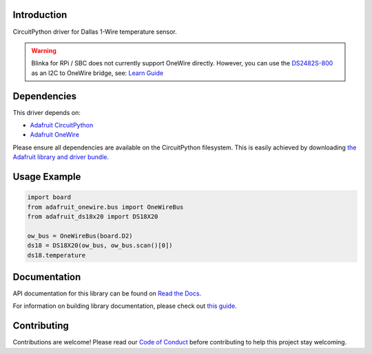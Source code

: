 
Introduction
============

.. image:: https://readthedocs.org/projects/adafruit-circuitpython-ds18x20/badge/?version=latest
    :target: https://docs.circuitpython.org/projects/ds18x20/en/latest/
    :alt: Documentation Status

.. image:: https://raw.githubusercontent.com/adafruit/Adafruit_CircuitPython_Bundle/main/badges/adafruit_discord.svg
    :target: https://adafru.it/discord
    :alt: Discord

.. image:: https://github.com/adafruit/Adafruit_CircuitPython_DS18X20/workflows/Build%20CI/badge.svg
    :target: https://github.com/adafruit/Adafruit_CircuitPython_DS18X20/actions/
    :alt: Build Status

.. image:: https://img.shields.io/endpoint?url=https://raw.githubusercontent.com/astral-sh/ruff/main/assets/badge/v2.json
    :target: https://github.com/astral-sh/ruff
    :alt: Code Style: Ruff

CircuitPython driver for Dallas 1-Wire temperature sensor.

.. warning::
    Blinka for RPi / SBC does not currently support OneWire directly. However,
    you can use the `DS2482S-800 <https://github.com/adafruit/Adafruit_CircuitPython_DS248x>`_
    as an I2C to OneWire bridge, see: `Learn Guide <https://learn.adafruit.com/adafruit-ds2482s-800-8-channel-i2c-to-1-wire-bus-adapter/circuitpython-and-python>`_

Dependencies
=============
This driver depends on:

* `Adafruit CircuitPython <https://github.com/adafruit/circuitpython>`_
* `Adafruit OneWire <https://github.com/adafruit/Adafruit_CircuitPython_OneWire>`_

Please ensure all dependencies are available on the CircuitPython filesystem.
This is easily achieved by downloading
`the Adafruit library and driver bundle <https://github.com/adafruit/Adafruit_CircuitPython_Bundle>`_.

Usage Example
=============

.. code-block:: python

    import board
    from adafruit_onewire.bus import OneWireBus
    from adafruit_ds18x20 import DS18X20

    ow_bus = OneWireBus(board.D2)
    ds18 = DS18X20(ow_bus, ow_bus.scan()[0])
    ds18.temperature


Documentation
=============

API documentation for this library can be found on `Read the Docs <https://docs.circuitpython.org/projects/ds18x20/en/latest/>`_.

For information on building library documentation, please check out `this guide <https://learn.adafruit.com/creating-and-sharing-a-circuitpython-library/sharing-our-docs-on-readthedocs#sphinx-5-1>`_.

Contributing
============

Contributions are welcome! Please read our `Code of Conduct
<https://github.com/adafruit/Adafruit_CircuitPython_DS18X20/blob/main/CODE_OF_CONDUCT.md>`_
before contributing to help this project stay welcoming.
